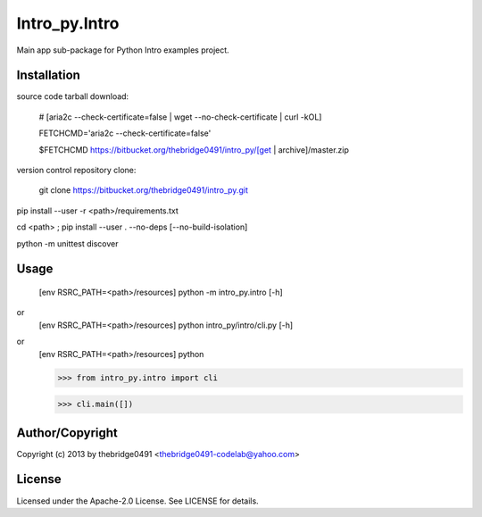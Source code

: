 Intro_py.Intro
===========================================
.. .rst to .html: rst2html5 foo.rst > foo.html
..                pandoc -s -f rst -t html5 -o foo.html foo.rst

Main app sub-package for Python Intro examples project.

Installation
------------
source code tarball download:
    
        # [aria2c --check-certificate=false | wget --no-check-certificate | curl -kOL]
        
        FETCHCMD='aria2c --check-certificate=false'
        
        $FETCHCMD https://bitbucket.org/thebridge0491/intro_py/[get | archive]/master.zip

version control repository clone:
        
        git clone https://bitbucket.org/thebridge0491/intro_py.git

pip install --user -r <path>/requirements.txt

cd <path> ; pip install --user . --no-deps [--no-build-isolation]

python -m unittest discover

Usage
-----
        [env RSRC_PATH=<path>/resources] python -m intro_py.intro [-h]

or
        [env RSRC_PATH=<path>/resources] python intro_py/intro/cli.py [-h]

or
        [env RSRC_PATH=<path>/resources] python
    
        >>> from intro_py.intro import cli
    
        >>> cli.main([])

Author/Copyright
----------------
Copyright (c) 2013 by thebridge0491 <thebridge0491-codelab@yahoo.com>

License
-------
Licensed under the Apache-2.0 License. See LICENSE for details.
